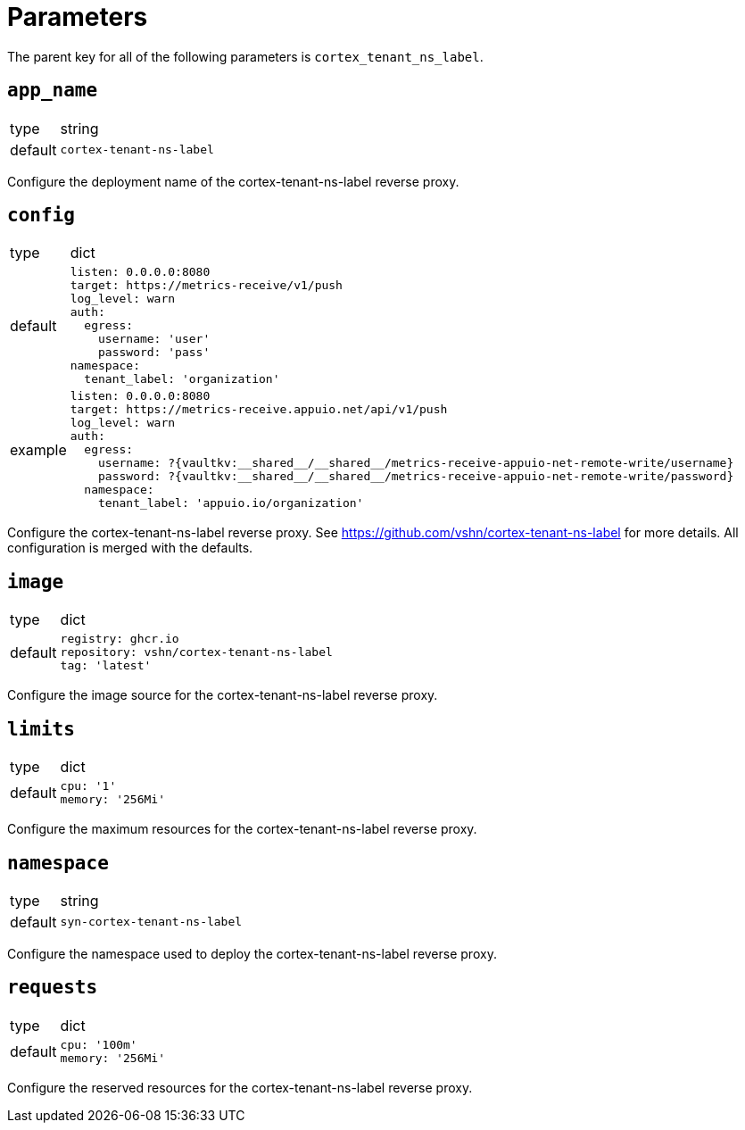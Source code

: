 = Parameters

The parent key for all of the following parameters is `cortex_tenant_ns_label`.

== `app_name`

[horizontal]
type:: string
default:: `cortex-tenant-ns-label`

Configure the deployment name of the cortex-tenant-ns-label reverse proxy.

== `config`

[horizontal]
type:: dict
default::
+
[source,yaml]
----
listen: 0.0.0.0:8080
target: https://metrics-receive/v1/push
log_level: warn
auth:
  egress:
    username: 'user'
    password: 'pass'
namespace:
  tenant_label: 'organization'
----
example::
+
[source,yaml]
----
listen: 0.0.0.0:8080
target: https://metrics-receive.appuio.net/api/v1/push
log_level: warn
auth:
  egress:
    username: ?{vaultkv:__shared__/__shared__/metrics-receive-appuio-net-remote-write/username}
    password: ?{vaultkv:__shared__/__shared__/metrics-receive-appuio-net-remote-write/password}
  namespace:
    tenant_label: 'appuio.io/organization'
----

Configure the cortex-tenant-ns-label reverse proxy. See https://github.com/vshn/cortex-tenant-ns-label for more details. All configuration is merged with the defaults.

== `image`

[horizontal]
type:: dict
default::
+
[source,yaml]
----
registry: ghcr.io
repository: vshn/cortex-tenant-ns-label
tag: 'latest'
----

Configure the image source for the cortex-tenant-ns-label reverse proxy.

== `limits`

[horizontal]
type:: dict
default::
+
[source,yaml]
----
cpu: '1'
memory: '256Mi'
----

Configure the maximum resources for the cortex-tenant-ns-label reverse proxy.

== `namespace`

[horizontal]
type:: string
default:: `syn-cortex-tenant-ns-label`

Configure the namespace used to deploy the cortex-tenant-ns-label reverse proxy.

== `requests`

[horizontal]
type:: dict
default::
+
[source,yaml]
----
cpu: '100m'
memory: '256Mi'
----

Configure the reserved resources for the cortex-tenant-ns-label reverse proxy.
